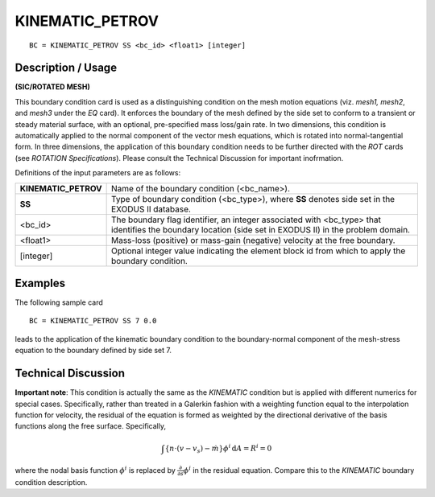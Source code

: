 ********************
**KINEMATIC_PETROV**
********************

::

	BC = KINEMATIC_PETROV SS <bc_id> <float1> [integer]

-----------------------
**Description / Usage**
-----------------------

**(SIC/ROTATED MESH)**

This boundary condition card is used as a distinguishing condition on the mesh motion
equations (viz. *mesh1, mesh2*, and *mesh3* under the *EQ* card). It enforces the boundary
of the mesh defined by the side set to conform to a transient or steady material surface,
with an optional, pre-specified mass loss/gain rate. In two dimensions, this condition is
automatically applied to the normal component of the vector mesh equations, which is
rotated into normal-tangential form. In three dimensions, the application of this
boundary condition needs to be further directed with the *ROT* cards (see *ROTATION
Specifications*). Please consult the Technical Discussion for important inofrmation.

Definitions of the input parameters are as follows:

==================== ==============================================================
**KINEMATIC_PETROV** Name of the boundary condition (<bc_name>).
**SS**               Type of boundary condition (<bc_type>), where **SS** denotes
                     side set in the EXODUS II database.
<bc_id>              The boundary flag identifier, an integer associated with
                     <bc_type> that identifies the boundary location (side set in
                     EXODUS II) in the problem domain.
<float1>             Mass-loss (positive) or mass-gain (negative) velocity at the
                     free boundary.
[integer]            Optional integer value indicating the element block id from
                     which to apply the boundary condition.
==================== ==============================================================

------------
**Examples**
------------

The following sample card
::

     BC = KINEMATIC_PETROV SS 7 0.0

leads to the application of the kinematic boundary condition to the boundary-normal
component of the mesh-stress equation to the boundary defined by side set 7.

-------------------------
**Technical Discussion**
-------------------------

**Important note**: This condition is actually the same as the *KINEMATIC* condition but
is applied with different numerics for special cases. Specifically, rather than treated in a
Galerkin fashion with a weighting function equal to the interpolation function for
velocity, the residual of the equation is formed as weighted by the directional derivative
of the basis functions along the free surface. Specifically,

.. math::

   \int \left\{ \underline{n} \cdot \left( \underline{v} - \underline{v}_s \right) - \dot{m} \right\} \phi^i \, \mathrm{d}A = R^i = 0

where the nodal basis function :math:`\phi^i` is replaced by :math:`\frac{\partial}{\partial s} \phi^i` in the residual equation. Compare
this to the *KINEMATIC* boundary condition description.




.. 
	TODO - The picture in line 61 needs to be replaced with the equation and in line 65 where it says, "**EQUATION**" it needs to be written out. 
